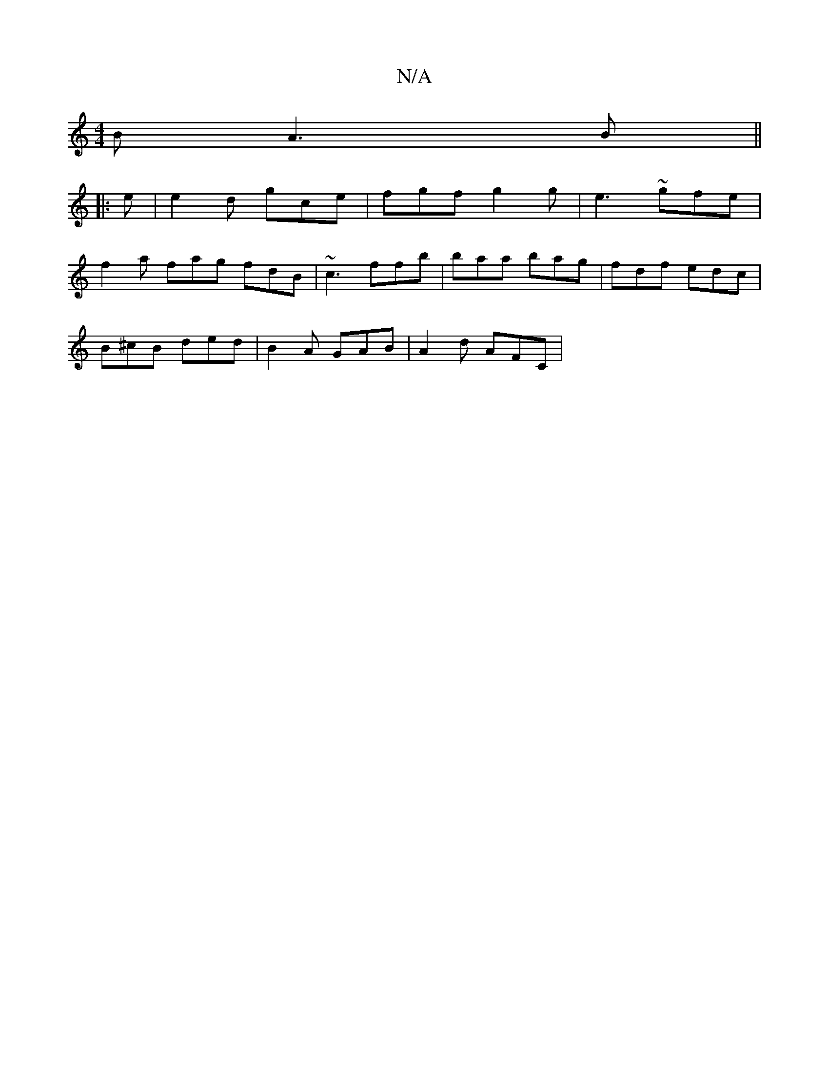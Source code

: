 X:1
T:N/A
M:4/4
R:N/A
K:Cmajor
B A3B||
|: e|e2d gce| fgf g2g|e3 ~gfe|
f2a fag fdB | ~c3 ffb|baa bag|fdf edc|
B^cB ded | B2A GAB | A2d AFC | 

dFA | ED2 DFG | AaA aed | efe dBc d2 D:|

a~e3 bgfe|
dBcA BA BE|CC"C2 F2 "D" (3FEF |F>AB 